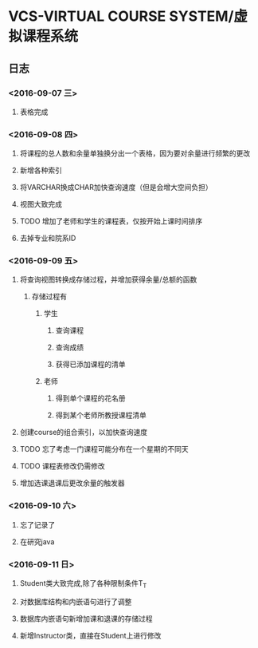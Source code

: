 * VCS-VIRTUAL COURSE SYSTEM/虚拟课程系统
** 日志
*** <2016-09-07 三> 
**** 表格完成
*** <2016-09-08 四>
**** 将课程的总人数和余量单独换分出一个表格，因为要对余量进行频繁的更改
**** 新增各种索引
**** 将VARCHAR换成CHAR加快查询速度（但是会增大空间负担）
**** 视图大致完成
**** TODO 增加了老师和学生的课程表，仅按开始上课时间排序
**** 去掉专业和院系ID
*** <2016-09-09 五> 
**** 将查询视图转换成存储过程，并增加获得余量/总额的函数
***** 存储过程有
****** 学生
******* 查询课程
******* 查询成绩
******* 获得已添加课程的清单
****** 老师
******* 得到单个课程的花名册
******* 得到某个老师所教授课程清单
**** 创建course的组合索引，以加快查询速度
**** TODO 忘了考虑一门课程可能分布在一个星期的不同天
**** TODO 课程表修改仍需修改
**** 增加选课退课后更改余量的触发器 
*** <2016-09-10 六> 
**** 忘了记录了
**** 在研究java
*** <2016-09-11 日> 
**** Student类大致完成,除了各种限制条件T_T
**** 对数据库结构和内嵌语句进行了调整
**** 数据库内嵌语句新增加课和退课的存储过程
**** 新增Instructor类，直接在Student上进行修改
